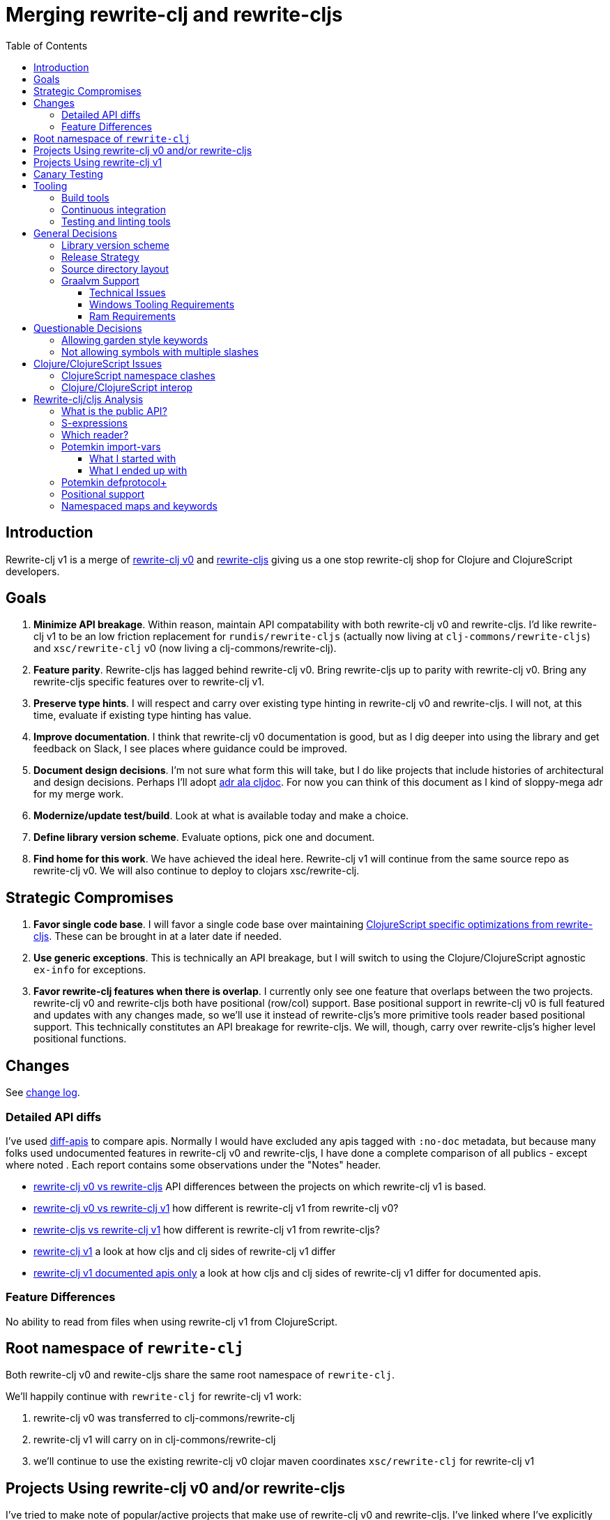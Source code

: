 = Merging rewrite-clj and rewrite-cljs
:toc:
:toclevels: 6

== Introduction
Rewrite-clj v1 is a merge of https://github.com/clj-commons/rewrite-clj/tree/f515767e4f07f27389ee2885cb459bd87d903887[rewrite-clj v0] and https://github.com/clj-commons/rewrite-cljs[rewrite-cljs] giving us a one stop rewrite-clj shop for Clojure and ClojureScript developers.

== Goals
1. *Minimize API breakage*. Within reason, maintain API compatability with both rewrite-clj v0 and rewrite-cljs. I'd like rewrite-clj v1 to be an low friction replacement for `rundis/rewrite-cljs` (actually now living at `clj-commons/rewrite-cljs`) and `xsc/rewrite-clj` v0 (now living a clj-commons/rewrite-clj).
2. *Feature parity*. Rewrite-cljs has lagged behind rewrite-clj v0. Bring rewrite-cljs up to parity with rewrite-clj v0. Bring any rewrite-cljs specific features over to rewrite-clj v1.
3. *Preserve type hints*. I will respect and carry over existing type hinting in rewrite-clj v0 and rewrite-cljs. I will not, at this time, evaluate if existing type hinting has value.
4. *Improve documentation*. I think that rewrite-clj v0 documentation is good, but as I dig deeper into using the library and get feedback on Slack, I see places where guidance could be improved.
5. *Document design decisions*. I'm not sure what form this will take, but I do like projects that include histories of architectural and design decisions. Perhaps I'll adopt https://github.com/cljdoc/cljdoc/tree/master/doc/adr[adr ala cljdoc]. For now you can think of this document as I kind of sloppy-mega adr for my merge work.
6. *Modernize/update test/build*. Look at what is available today and make a choice.
7. *Define library version scheme*. Evaluate options, pick one and document.
8. *Find home for this work*. We have achieved the ideal here. Rewrite-clj v1 will continue from the same source repo as rewrite-clj v0.
We will also continue to deploy to clojars xsc/rewrite-clj.

== Strategic Compromises
1. *Favor single code base*. I will favor a single code base over maintaining  http://rundis.github.io/blog/2015/clojurescript_performance_tuning.html[ClojureScript specific optimizations from rewrite-cljs]. These can be brought in at a later date if needed.
2. *Use generic exceptions*.  This is technically an API breakage, but I will switch to using the Clojure/ClojureScript agnostic `ex-info` for exceptions.
3. *Favor rewrite-clj features when there is overlap*. I currently only see one feature that overlaps between the two projects. rewrite-clj v0 and rewrite-cljs both have positional (row/col) support. Base positional support in rewrite-clj v0 is full featured and updates with any changes made, so we'll use it instead of rewrite-cljs's more primitive tools reader based positional support. This technically constitutes an API breakage for rewrite-cljs. We will, though, carry over rewrite-cljs's higher level positional functions.

== Changes
See link:../../CHANGELOG.adoc[change log].

=== Detailed API diffs

I've used https://github.com/lread/diff-apis[diff-apis] to compare apis.
Normally I would have excluded any apis tagged with `:no-doc` metadata, but
because many folks used undocumented features in rewrite-clj v0 and rewrite-cljs, I
have done a complete comparison of all publics - except where noted . Each
report contains some observations under the "Notes" header.

* link:../generated/api-diffs/rewrite-clj-v0-lang-clj-and-rewrite-cljs-lang-cljs.adoc[rewrite-clj v0 vs rewrite-cljs] API differences between the projects on which rewrite-clj v1 is based.
* link:../generated/api-diffs/rewrite-clj-v0-lang-clj-and-rewrite-clj-v1-lang-clj.adoc[rewrite-clj v0 vs rewrite-clj v1] how different is rewrite-clj v1 from rewrite-clj v0?
* link:../generated/api-diffs/rewrite-cljs-lang-cljs-and-rewrite-clj-v1-lang-cljs.adoc[rewrite-cljs vs rewrite-clj v1] how different is rewrite-clj v1 from rewrite-cljs?
* link:../generated/api-diffs/rewrite-clj-v1-lang-cljs-and-rewrite-clj-v1-lang-clj.adoc[rewrite-clj v1] a look at how cljs and clj sides of rewrite-clj v1 differ
* link:../generated/api-diffs/rewrite-clj-v1-lang-cljs-and-rewrite-clj-v1-lang-clj-documented-only.adoc[rewrite-clj v1 documented apis only] a look at how cljs and clj sides of rewrite-clj v1 differ for documented apis.

=== Feature Differences
No ability to read from files when using rewrite-clj v1 from ClojureScript.

== Root namespace of `rewrite-clj`

Both rewrite-clj v0 and rewite-cljs share the same root namespace of `rewrite-clj`.

We'll happily continue with `rewrite-clj` for rewrite-clj v1 work:

. rewrite-clj v0 was transferred to clj-commons/rewrite-clj
. rewrite-clj v1 will carry on in clj-commons/rewrite-clj
. we'll continue to use the existing rewrite-clj v0 clojar maven coordinates `xsc/rewrite-clj` for rewrite-clj v1

[#rewrite-clj-legacy-libs]
== Projects Using rewrite-clj v0 and/or rewrite-cljs
I've tried to make note of popular/active projects that make use of rewrite-clj v0 and rewrite-cljs.
I've linked where I've explicitly verified a migration to rewrite-clj v1.

[cols="15%,20%,20%,15%,30%"]
|===
| Project | rewrite&#8209;clj? | rewrite&#8209;cljs? | link:#canary-testing[Canary Tested?] | Notes

| https://github.com/mauricioszabo/atom-chlorine[chlorine]
|
| yes
|
| REPL support for Atom editor

| https://github.com/borkdude/clj-kondo[clj-kondo]
| custom version
|
|
| uses an internal custom version of rewrite-clj

| https://github.com/weavejester/cljfmt[cljfmt]
| yes
| yes
| yes
| source code formatter

| https://github.com/greglook/cljstyle[cljstyle]
| yes
|
|
| source code formatter based on cljfmt

| https://github.com/snoe/clojure-lsp[clojure-lsp]
| yes
|
| yes
| language server for Clojure

| https://github.com/Olical/depot[depot]
| yes
|
|
| find newer versions of your deps.edn dependencies

| https://github.com/jonase/kibit[kibit]
| yes
|
|
| Finds non-idiomatic Clojure code

| https://github.com/xsc/lein-ancient[lein-ancient]
| yes
|
|
| find newer versions of your lein dependencies

| https://github.com/benedekfazekas/mranderson[MrAnderson]
| yes
|
| yes
| Dependency inliner

| https://github.com/jstepien/mutant[mutant]
| yes
|
|
| Source code mutator

| https://github.com/juxt/pack.alpha[pack (alpha)]
| yes
|
|
| Clojure project packager

| https://github.com/bhauman/rebel-readline[rebel-readline]
| indirectly via cljfmt
|
|
| smart editing at at the REPL terminal, optionally used in conjunction with https://github.com/bhauman/figwheel-main[figwheel-main]

| https://github.com/cognitect-labs/REBL-distro[REBL]
| indirectly via cljfmt
|
|
| graphical interactive tool for browsing Clojure data

| https://github.com/clojure-emacs/refactor-nrepl[refactor-nrepl]
| yes
|
| yes
| refactoring support used in conjunction with https://github.com/clojure-emacs/cider[cider]

| https://github.com/mauricioszabo/repl-tooling[repl-tooling]
|
| yes
|
| base package for Clojure editor tooling. Interesting: uses rewrite-clj.reader directly.

| https://github.com/atomist-skills/update-leiningen-dependencies-skill[update-leiningen-dependencies-skill]
|
| yes
|
| dependency version tracker, great for a migration test of a project that uses shadow-cljs

| https://github.com/kkinnear/zprint[zprint]
| yes
| yes
| yes
| source code formatter

|===

[#rewrite-clj-v1-libs]
== Projects Using rewrite-clj v1
We have at least three early adopters, for all of which we do link:#canary-testing[canary testing]:

* https://github.com/liquidz/antq[antq]
* https://github.com/borkdude/carve[carve]
* https://github.com/borkdude/rewrite-edn[rewrite-edn]

[#canary-testing]
== Canary Testing
I'm not sure if canary testing is exactly the right term here.
My goal is to know when changes to rewrite-clj v1 break popular libraries.

This would mean running these libraries' tests against rewrite-clj v1 master.

After some experimentation, my general strategy is to:

. Install rewrite-clj HEAD to the local maven repository under a "canary" version
. For each library we want to test:
.. Grab the a specified release of a project from GitHub via zip download
.. Patch deps to
... Point to rewrite-clj canary release
... Adjust Clojure version if necessary (we are 1.9 and above)
.. Adjust sources as necessary
... Ex. rewrite-cljc -> rewrite-clj namespace
... At the time of the writing only zprint v1.1.1. needed a src code hack to get its tests passing.
It is the only lib that digs into namespaced maps, and things changed a tad here for rewrite-clj v1
.. Run any necessary library test prep steps
.. Run libraries tests (or a subset of them)

== Tooling

=== Build tools
I have moved from leiningen to tools cli and `deps.edn`.
Like everything, this change has pros and cons.
Overall, I like the simplicity and control it brings.
Babashka scripts take the place of lein aliases where I can have the build do exactly what I want it to.

=== Continuous integration
The future of https://travis-ci.org/[Travis CI] looked a bit tenuous when I started work on rewrite-clj v1.
I initially switched over to https://circleci.com/[CircleCI], but then when GitHub Actions became available decided it was a better fit:

* in addition to Linux, offers macOS and Windows testing in its free tier
* 7gb of RAM satisfies GraalVM's memory hungry `native-image`

=== Testing and linting tools
After looking around, I settled on the following for continuous integration:

. https://github.com/lambdaisland/kaocha[Kaocha] for running Clojure unit tests.
. moved from lein-doo to https://github.com/Olical/cljs-test-runner[cljs-test-runner] (which still uses https://github.com/bensu/doo[doo] under the hood) for running ClojureScript unit tests under node and chrome headless.
I considered Koacha's cljs support and will reconsider when it matures a bit.
. I fail the build when a lint with https://github.com/borkdude/clj-kondo[clj-kondo] produces any warnings and/or errors.

During development, I found the following helpful:

. kaocha in watch mode for Clojure
. figwheel main for ClojureScript

== General Decisions

=== Library version scheme
I see plenty of version scheme variations out there these days.
Here are a few examples I find interesting:

[cols="10,40,20,~",options="header"]
|====
|Project
|Scheme
|Example
|Observation

|https://github.com/clojure/clojurescript/releases[ClojureScript]
|major.minor.<commit count since major.minor>
|`1.10.520`
|Tracks Clojure version.

|https://github.com/borkdude/clj-kondo/releases[clj-kondo]
|yyyy-mm-dd-qualifier
|`2019.07.05-alpha`
|Freshness built into version.

|https://github.com/cljdoc/cljdoc[cljdoc]
|major.minor.<commit count>-<short git sha>
|`0.0.1315-c9e9a73`
|The short-sha safeguards against any potential confusion with duplicate commit counts for builds on different machines.

|https://github.com/noprompt/meander[meander]
|meander/<release> 0.0.<commit count>
|`meander/delta` `0.0.137`
|This scheme changes the artifact-id (for example gamma to delta) every time a potentially breaking change is introduced effectively releasing a new product for every breaking change.

|https://github.com/clojure/spec.alpha[spec.alpha]
|unimportant
|unimportant
|The alpha state is burnt into the project name and library namespace.
|====

Rewrite-clj v1 is not a new project. I feel the version should reflect at least some familiarity with its v0 scheme.

As of this writing the current version of rewrite-clj is `0.6.1`. I am guessing that the 0 is an unused version element, and we have a `0.major.minor` scheme.

Rewrite-clj v1 is going to switch to a `major.minor.<commit count>-<qualifier>` scheme. +
Our first version will be `1.0.451-alpha` where `451` is just a wild guess right now.

An small awkwardness with this scheme is the change log.
The change log should be part of the release but it does reference a git commit count.
This will be addressed by automatically updating the change log doc with the release version as part of the release process.

=== Release Strategy

We'll opt not to make SNAPSHOT releases and assume the community is good with testing pre-releases via
github coordinates. We can adapt if there is a real need for SNAPSHOT releases.

We'll keep a CHANGELOG.md carried on from rewrite-clj v0's CHANGES.md.

Release cadence will be as needed.
I don't want us to feel precious about releases.
If there is a benefit to cutting a new release with a small change or fix, even just to docs, we'll go ahead and do it.


=== Source directory layout
When I first started to experiment with a cljc version of rewrite-clj, my directory layout looked like:

----
src/
  clj/
    rewrite-clj/
  cljs/
    rewrite-clj/
  cljc/
    rewrite-clj/
test/
  clj/
    rewrite-clj/
  cljs/
    rewrite-clj/
  cljc/
    rewrite-clj/
----

After a certain amount of work, I realized the majority of the code was cljc so opted for the much simpler:

----
src/
  rewrite-clj/
test/
  rewrite-clj/
----

===  Graalvm Support

Some command line tools written in Clojure are using Graal to compile to native
executables for fast startup times.

Others have done the work to test that rewrite-clj v0 can be compiled with Graal.
There is benefit to the community to test that rewrite-clj v1 can also be compiled to native code with Graal.

Noticing that there were differing approaches Graalifying Clojure, none of them centrally documented, @borkdude and I created https://github.com/lread/clj-graal-docs[clj-graal-docs] to develop and share scripts and tips.

My goal is to run the rewrite-clj v1 test suite from a graalvm native image to give some confidence that rewrite-clj v1 works after compiled with Graal.

==== Technical Issues

. Windows tooling requirements. Setup for running GraalVM jdk8 on Windows relies on old Microsoft tooling making setup
challenging.
. RAM requirements. GraalVM's `native-image` which creates the target executable, can consume a significant
amount of RAM.

==== Windows Tooling Requirements
I've decided that, for now, figuring out how to setup the proper tooling for Windows for GraalVM jdk8 is not worth my effort.
We'll continue to test on Windows but only for GraalVM jdk11.

==== Ram Requirements
I spent quite a bit of time trying to figure out how to overcome the RAM limitations of free tiers of continuous integration services.
Drone Cloud is the most generous with 64gb of RAM available but only supports Linux.
CircleCI offers 3.5gb of RAM and is also Linux only in its free tier.
GitHub Actions, offers 7gb of RAM and offers macOS, Linux and Windows.

I seriously explored two approaches:

. natively compile tests and library
. interpret tests via sci over natively compile library

If I had applied https://github.com/lread/clj-graal-docs#native-image-compilation-time[Clojure direct linking] earlier in my tests, I might have stopped at the first approach.
For me, direct linking made approach 1 viable.

For now, I am testing using both approaches.
Overviews can be found at https://github.com/lread/clj-graal-docs/blob/master/doc/testing-strategies.md[clj-graal-doc's testing strategies page].

== Questionable Decisions

=== Allowing garden style keywords

Borkdude is kind enough to ping me when there are issues with the internally forked version of rewrite-clj he uses for clj-kondo.
It turns out that clojure.tools.reader.edn does not parse https://github.com/noprompt/garden[garden-style] keywords such as `:&::before`.
The reader sees a double colon as illegal if it is anywhere in the keyword.
Borkdude overcame this limitation by allowing a keyword to contain embedded double colons via a customized version of ``clojure.tools.reader.edn``'s `read-keyword` function.

I transcribed his work to rewrite-clj v1.

The maintenance cost to hacking a 3rd party lib is that upgrades will have to be carefully tracked.
That said, we do have a good suite of tests that should uncover any issues.

=== Not allowing symbols with multiple slashes

While clojure reads `'org/clojure/math.numeric-tower`, `clojure.tools.reader.edn` barfs on this and therefore rewrite-clj does as well.

It has been documented as illegal for a symbol to have more than one `/`.

I have opted to not, at this time, adapt rewrite-clj v1 to allow parsing of this illegal syntax.
This might seem a bit hypocritical because I did, some time ago, innocently https://github.com/borkdude/clj-kondo/issues/378[raise an issue on clj-kondo for
this].

== Clojure/ClojureScript Issues

=== ClojureScript namespace clashes
ClojureScript uses Google Closure under the hood.
Because of the way Google Closure handles namespaces, some namespaces that work fine on Clojure clash under ClojureScript.
Some rewrite-clj v0 namespaces clash for ClojureScript, for example:

* `rewrite-clj.zip/find`
* `rewrite-clj.zip.find`

The original rewrite-cljs author worked around this problem by renaming namespaces to avoid the clashes.

[%autowidth]
|===

.2+h|library .2+h|namespace 3+h|in rewrite-clj v1
h|namespace h|clj? h|cljs?

|rewrite-clj
|rewrite-clj.node.coerce
|rewrite-clj.node.coerce
|yes
|no

|rewrite-cljs
|rewrite-clj.node.coerce[yellow-background]**r**
|rewrite-clj.node.coercer
|yes
|yes

|rewrite-clj
|rewrite-clj.node.string
|rewrite-clj.node.string
|yes
|no

|rewrite-cljs
|rewrite-clj.node.string[yellow-background]**z**
|rewrite-clj.node.stringz
|yes
|yes

|rewrite-clj
|rewrite-clj.zip.edit
|rewrite-clj.zip.edit
|yes
|no

|rewrite-cljs
|rewrite-clj.zip.edit[yellow-background]**z**
|rewrite-clj.zip.editz
|yes
|yes

|rewrite-clj
|rewrite-clj.zip.find
|rewrite-clj.zip.find
|yes
|no

|rewrite-cljs
|rewrite-clj.zip.find[yellow-background]**z**
|rewrite-clj.zip.findz
|yes
|yes

|rewrite-clj
|rewrite-clj.zip.remove
|rewrite-clj.zip.remove
|yes
|no

|rewrite-cljs
|rewrite-clj.zip.remove[yellow-background]**z**
|rewrite-clj.zip.removez
|yes
|yes

|rewrite-clj
|rewrite-clj.zip.seq
|rewrite-clj.zip.seq
|yes
|no

|rewrite-cljs
|rewrite-clj.zip.seq[yellow-background]**z**
|rewrite-clj.zip.seqz
|yes
|yes
|===

None of these namespaces are part of public APIs, but because I see a lot of code that uses these internal namespaces, I decided to preserve the existing rewrite-clj v0 and rewrite-cljs naming for rewrite-clj v1.

=== Clojure/ClojureScript interop

* Where I felt I could get away with it, I localized Clojure/ClojureScript differences in the new `rewrite-clj.interop` namespace.
* Although technically an API breakage, I made a choice to switch all rewrite-clj v0 thrown exceptions to the Clojure/ClojureScript compatible ex-info for rewrite-clj v1.
* Some notes on differences between Clojure and ClojureScript
** throws and catches, if not using ex-info are different
** namespace requires cannot use shorthand syntax in cljs
** macros must (sometimes) be included differently
** IMetaData and other base types differ (this comes into play for us in coercion support)
** format not part of cljs standard lib
** no Character in cljs
** no ratios in cljs
** testing for NaN is different
** different max numerics

== Rewrite-clj/cljs Analysis

=== What is the public API?
rewrite-clj v0 purposefully only generated documentation for specific namespaces.
It is reasonable to assume that these namespaces represent the public API:

* `rewrite-clj.parse`
* `rewrite-clj.node`
* `rewrite-clj.zip`

I am not sure why `rewrite-clj.custom-zipper` is included in the documented public API, because its functionality is exposed through `rewrite-clj.zip`, I expect this was perhaps an oversight, but might be wrong.

Because what is public versus what is private was not stressed strongly in the rewrite-clj v0 README, I frequently see private APIs used in code.
For this reason, I've worked, within reason, not to break what I understand to be private APIs.

=== S-expressions
rewrite-clj allows parsed Clojure/ClojureScript/EDN to be converted back and forth to s-expressions.
Example from a REPL session:

[source,clojure]
----
(require '[rewrite-clj.zip :as z])

(def zipper (z/of-string "[1 2 3]"))  ;; <1>
(pr zipper)
=stdout=> [<vector: [1 2 3]> {:l [], :pnodes [<forms: [1 2 3]>], :ppath nil, :r nil}]

(def s (z/sexpr zipper)) ;; <2>
s
=> [1 2 3]

(require '[rewrite-clj.node :as n])
(pr (n/coerce s)) ;; <3>
=stdout=> <vector: [1 2 3]>
----
<1> parse string to rewrite-clj nodes and create zipper
<2> convert rewrite-clj node at current location in zipper to s-expression
<3> convert s-expression to rewrite-clj node

While I expect this can be quite convenient, it does come with caveats:

1. What happens when we try to `sexpr` Clojure specific features from ClojureScript?
For example, ratios are available in Clojure but not ClojureScript.
2. If you try to `sexpr` something that cannot be converted into an s-epxression an exception will be thrown.

My guidance is use `sexpr` in only in specific cases, where you know ahead of time what you are parsing. General blind use of `sexpr` is not recommended.

For rewrite-clj v1 itself, I have removed internal problematic uses of `sepxr` and documented some of its nuances.

=== Which reader?
Rewrite-clj makes use of Clojure's reader.  There are a few choices though:

1. `clojure.tools.reader`
2. `clojure.tools.reader.edn`
3. `clojure.reader`
4. `clojure/reader-string`

As I understand it, `clojure.tools.reader.edn` is the safest choice and I have updated rewrite-clj v1 to use it in all cases.

=== Potemkin import-vars
Rewrite-clj v0 makes use of a slightly modified version of https://github.com/ztellman/potemkin#import-vars[Potemkin import-vars].
The intent of import-vars is to make it easy to expose a public API from a set of internal namespaces.

When I first reviewed its usage in rewrite-clj, I found import-vars to be quite elegant.
I have since learned that there is quite a bit of strong opinion in the Clojure community surrounding import-vars.
Not all of it is rosy.

Also, there is no ClojureScript version of import-vars.

==== What I started with
That said, I decided, in the beginning, to honor the original rewrite-clj codebase and carry on with it.
To be honest, this gave me the (the apparently too tempting to resist) opportunity to learn how to write a version of import-vars for ClojureScript.

This led me to discover that while cljdoc did cope fine with import-vars trickery for Clojure code, it did not have any support for it for ClojureScript code. I made the necessary changes to cljdoc's fork of codox and subsequently cljdoc-analyzer.

I also extended import-vars to rewrite-clj's purposes by adding a facility to rename imported vars and adapt docstrings.

All was not rainbows and unicorns, after yet another issue with some Clojure tooling, I decided to drop import-vars.

==== What I ended up with
I still like the concept of import-vars.
It automatically exposes an API and helps me to avoid silly human errors that would occur should I do this manually for rewrite-clj's wide APIs.

The issues with potemkin import-vars happen because vars are imported at load-time.
I have moved to handling import-vars at build time.
A build step reads reads an import-vars definition and generates appropriate source.
This moves the burden from rewrite-clj users to rewrite-clj developers, which seems appropriate.

First stab:

* Stick with an import-vars-ish syntax.
Maybe a clj-kondo-ish style syntax `#_{:import-vars/import {:from [[my.ns1 var1 var2 var3] [my.ns2 var4 var5])}}`.
Perhaps we can tease out a tool someday that is generally useful.
* Was thinking of having the build step update source in place, but @borkdude shared an idea of using templates. Options:

** Maybe have `src/rewrite_clj.zip.template.cljc` that generates/overwrites `src/rewrite_clj/zip.cljc`.
** Or a sister dir structure `template/rewrite_clj/zip.cljc` -> `src/rewrite_clj/zip.cljc`.
I'll start with this, it:
*** keeps templates separate from source.
Not great for locality, but makes excluding them from release easier.
*** keeps the ns name the same for template and target.

Loses from moving to build-time solution:

. When you click on view source on cljdoc you go to the implementation and see the code.
Now you'll be directed to the delegator.
This won't be bothersome from an IDE, most will like it better, you'll be able to flit from delegator to the implementation easily, but a loss from cljdoc.
. An extra build step is required.
This moves the burden from the user to the developer.
I'm ok with this.
. Potentially an extra call.
Will this even register as a performance hit?

Current import-vars usage.
I don't always use import-vars to expose a public API, I sometimes use it internally to avoid human error. For example `rewrite-clj.node.string` imports from `rewrite-clj.node.stringz`; the 2 namespaces exist due to API namespace collision issues in cljs.

So what would be a good name for the build step?
Maybe `apply-import-vars gen-code`?

I think we'd also want something to read-only verify that the template generated clj is different than the target.
We can fail CI build if this is true.
Maybe `apply-import-vars check`?

How will we find templates?
We'll start with storing all templates under `./template`

How will we choose target for templates?
We'll start `./src` using, otherwise using same template filename.
Extension will match template. (clj vs cljc for us)

Ok, so what code should we be generating?
We want to definitely bring over the docstring (sometimes altered) and some metadata (`:added` `:deprecated`).
For the var itself we have choices.

. We could simply point to the source var.
This is effectively what we do with current import-vars at load-time.
. We could generate a delegating fn matching the source arities.
This would probably be more familiar to folks, and many static analyis tooling?
I'll start with this.

And how will I find the info I need?
The build step will be Clojure and run under the JVM, the targets are all clj or cljc, so I think we are good.
I could use clj-kondo analysis data, but I don't think that is necessary.

What types of vars am I importing?

* functions - covered above.
Note that I am also importing fns from protocols.
Not sure if that complicates - think we'll be OK.
* macros - I guess I'll create a delegating macro.
* dynamic vars - I don't think I have any of these anymore, so skip for now.

I think I'll repeat, in comments, throughout the generated source that source is generated and from what template.
Just to try to avoid edits in generated source.

Generated source will be checked in like all other source.

Verification:

* run diff-apis will will save cljdoc-analyzer output to .diff-apis/.cache.
Save the .cache.
* after changes verify that cljdoc-analyzer output is same.
** we expect `:file` and `:line` meta to be different for statically imported items

And what technology will we use to rewrite Clojure source?
Well... rewrite-clj seems like a good fit.
For now, I will use master rewrite-clj to generate rewrite-clj sources from templates.
To achieve this, I'll use non generated sources only.
And I'll adapt rewrite-clj to only use non-generated sources itself.
Except for paredit, it is really a higher level API, and I don't want to uglify it by using rewrite-clj internal nses.

We can adapt if my initial solution has warts.

=== Potemkin defprotocol+
Rewrite-clj v0 used a customized version for potemkin defprotocol+.
It could be that I missed something, but I did not see how it would benefit rewrite-clj v1.
In the spirit of simplifying a cljc code-base, I turfed defprotocol+ in favour of plain old defprotocol.

We can reintroduce defprotocol+ if we learn that it does actually help with performance significantly.

=== Positional support
Rewrite-clj v0:

1. added a custom zipper to optionally track row/col within Clojure/ClojureScript/EDN files.
2. expresses positions as a `[row-number col-number]` vector.

Rewrite-cljs:

1. made use of the positional support provided by Clojure tools reader.
2. exposed a couple of functions to search by position.
3. expressed positions as a `{:row row-number :col col-number}` map

Because the positional support in rewrite-clj v0 tracks row/col even after zipper modifications, we use it in rewrite-clj v1 instead of rewrite-cljs's implementation.
We:

1. continue to support both rewrite-clj v0 vector and rewrite-cljs map notations for positions on function parameters.
2. use vector notation for position on function returns.
I personally prefer the map notation, but, as a rule, favor rewrite-clj v0 over rewrite-cljs because rewrite-clj v0 is the more widely used library and thus changes affect more users.
3. include rewrite-cljs's positional functions: `rewrite-clj.zip/find-last-by-pos` and `rewrite-clj.zip/find-tag-by-pos` .

The most glaring breaking change for ClojureScript is that it must now create the zipper with positional support enabled, for example: `(z/of-string "[1 2 3]" {:track-position true})`

=== link:namespaced-elements.adoc[Namespaced maps and keywords]
